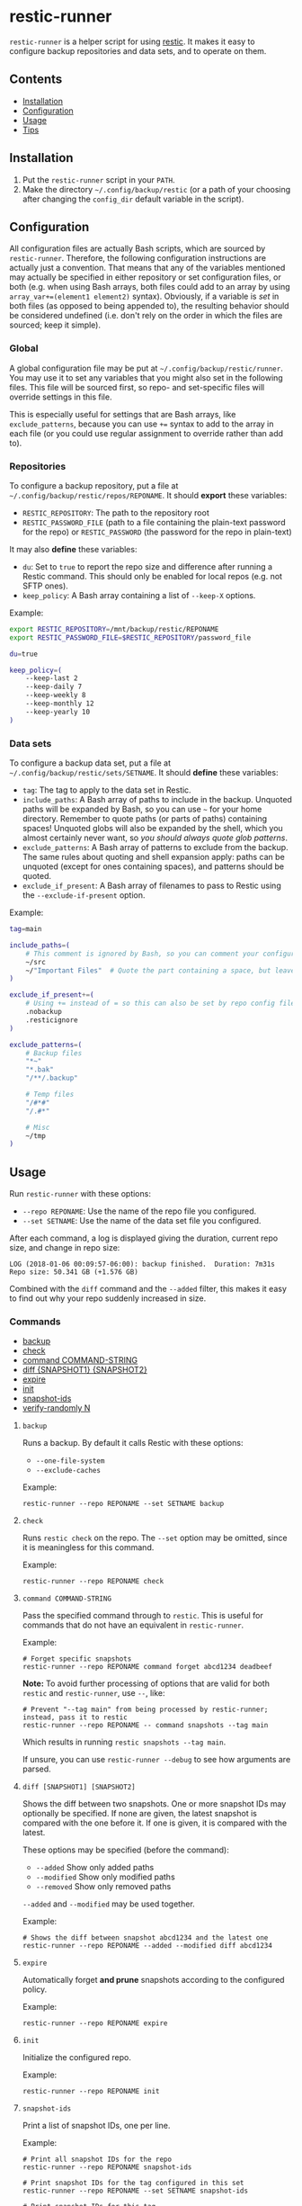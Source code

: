 * restic-runner

=restic-runner= is a helper script for using [[https://github.com/restic/restic][restic]].  It makes it easy to configure backup repositories and data sets, and to operate on them.

** Contents
:PROPERTIES:
:TOC:      siblings
:END:
    -  [[#installation][Installation]]
    -  [[#configuration][Configuration]]
    -  [[#usage][Usage]]
    -  [[#tips][Tips]]

** Installation

1.  Put the =restic-runner= script in your =PATH=.
2.  Make the directory =~/.config/backup/restic= (or a path of your choosing after changing the =config_dir= default variable in the script).

** Configuration
:PROPERTIES:
:TOC:      0
:END:

All configuration files are actually Bash scripts, which are sourced by =restic-runner=.  Therefore, the following configuration instructions are actually just a convention.  That means that any of the variables mentioned may actually be specified in either repository or set configuration files, or both (e.g. when using Bash arrays, both files could add to an array by using =array_var+=(element1 element2)= syntax).  Obviously, if a variable is /set/ in both files (as opposed to being appended to), the resulting behavior should be considered undefined (i.e. don't rely on the order in which the files are sourced; keep it simple).

*** Global

A global configuration file may be put at =~/.config/backup/restic/runner=.  You may use it to set any variables that you might also set in the following files.  This file will be sourced first, so repo- and set-specific files will override settings in this file.

This is especially useful for settings that are Bash arrays, like =exclude_patterns=, because you can use =+== syntax to add to the array in each file (or you could use regular assignment to override rather than add to).

*** Repositories

To configure a backup repository, put a file at =~/.config/backup/restic/repos/REPONAME=.  It should *export* these variables:

+ =RESTIC_REPOSITORY=: The path to the repository root
+ =RESTIC_PASSWORD_FILE= (path to a file containing the plain-text password for the repo) or =RESTIC_PASSWORD= (the password for the repo in plain-text)

It may also *define* these variables:

+  =du=: Set to =true= to report the repo size and difference after running a Restic command.  This should only be enabled for local repos (e.g. not SFTP ones).
+  =keep_policy=: A Bash array containing a list of =--keep-X= options.

Example:

#+BEGIN_SRC sh
  export RESTIC_REPOSITORY=/mnt/backup/restic/REPONAME
  export RESTIC_PASSWORD_FILE=$RESTIC_REPOSITORY/password_file

  du=true

  keep_policy=(
      --keep-last 2
      --keep-daily 7
      --keep-weekly 8
      --keep-monthly 12
      --keep-yearly 10
  )
#+END_SRC

*** Data sets

To configure a backup data set, put a file at =~/.config/backup/restic/sets/SETNAME=.  It should *define* these variables:

+  =tag=: The tag to apply to the data set in Restic.
+  =include_paths=: A Bash array of paths to include in the backup.  Unquoted paths will be expanded by Bash, so you can use =~= for your home directory.  Remember to quote paths (or parts of paths) containing spaces!  Unquoted globs will also be expanded by the shell, which you almost certainly never want, so /you should always quote glob patterns/.
+  =exclude_patterns=: A Bash array of patterns to exclude from the backup.  The same rules about quoting and shell expansion apply: paths can be unquoted (except for ones containing spaces), and patterns should be quoted.
+  =exclude_if_present=: A Bash array of filenames to pass to Restic using the =--exclude-if-present= option.

Example:

#+BEGIN_SRC sh
  tag=main

  include_paths=(
      # This comment is ignored by Bash, so you can comment your configuration freely.
      ~/src
      ~/"Important Files"  # Quote the part containing a space, but leave ~ unquoted so Bash will expand it
  )

  exclude_if_present+=(
      # Using += instead of = so this can also be set by repo config files.
      .nobackup
      .resticignore
  )

  exclude_patterns=(
      # Backup files
      "*~"
      "*.bak"
      "/**/.backup"

      # Temp files
      "/#*#"
      "/.#*"

      # Misc
      ~/tmp
  )
#+END_SRC

** Usage
:PROPERTIES:
:TOC:      0
:END:

Run =restic-runner= with these options:

+  =--repo REPONAME=: Use the name of the repo file you configured.
+  =--set SETNAME=: Use the name of the data set file you configured.

After each command, a log is displayed giving the duration, current repo size, and change in repo size:

#+BEGIN_EXAMPLE
  LOG (2018-01-06 00:09:57-06:00): backup finished.  Duration: 7m31s  Repo size: 50.341 GB (+1.576 GB)
#+END_EXAMPLE

Combined with the =diff= command and the =--added= filter, this makes it easy to find out why your repo suddenly increased in size.

*** Commands
:PROPERTIES:
:TOC:      children 
:END: 
        -  [[#backup][backup]]
        -  [[#check][check]]
        -  [[#command-command-string][command COMMAND-STRING]]
        -  [[#diff-snapshot1-snapshot2][diff {SNAPSHOT1} {SNAPSHOT2}]]
        -  [[#expire][expire]]
        -  [[#init][init]]
        -  [[#snapshot-ids][snapshot-ids]]
        -  [[#verify-randomly-n][verify-randomly N]]

**** =backup=

Runs a backup.  By default it calls Restic with these options:

+  =--one-file-system=
+  =--exclude-caches=

Example:

#+BEGIN_EXAMPLE
  restic-runner --repo REPONAME --set SETNAME backup
#+END_EXAMPLE
**** =check=

Runs =restic check= on the repo.  The =--set= option may be omitted, since it is meaningless for this command.

Example:

#+BEGIN_EXAMPLE
  restic-runner --repo REPONAME check
#+END_EXAMPLE

**** =command COMMAND-STRING=

Pass the specified command through to =restic=.  This is useful for commands that do not have an equivalent in =restic-runner=.

Example:

#+BEGIN_EXAMPLE
  # Forget specific snapshots
  restic-runner --repo REPONAME command forget abcd1234 deadbeef
#+END_EXAMPLE

*Note:* To avoid further processing of options that are valid for both =restic= and =restic-runner=, use =--=, like:

#+BEGIN_EXAMPLE
  # Prevent "--tag main" from being processed by restic-runner; instead, pass it to restic
  restic-runner --repo REPONAME -- command snapshots --tag main
#+END_EXAMPLE

Which results in running =restic snapshots --tag main=.

If unsure, you can use =restic-runner --debug= to see how arguments are parsed.

**** =diff [SNAPSHOT1] [SNAPSHOT2]=

Shows the diff between two snapshots.  One or more snapshot IDs may optionally be specified.  If none are given, the latest snapshot is compared with the one before it.  If one is given, it is compared with the latest.

These options may be specified (before the command):

+  =--added=  Show only added paths
+  =--modified=  Show only modified paths
+  =--removed=  Show only removed paths

=--added= and =--modified= may be used together.

Example:

#+BEGIN_EXAMPLE
  # Shows the diff between snapshot abcd1234 and the latest one
  restic-runner --repo REPONAME --added --modified diff abcd1234
#+END_EXAMPLE

**** =expire=

Automatically forget *and prune* snapshots according to the configured policy.

Example:

#+BEGIN_EXAMPLE
  restic-runner --repo REPONAME expire
#+END_EXAMPLE

**** =init=

Initialize the configured repo.

Example:

#+BEGIN_EXAMPLE
  restic-runner --repo REPONAME init
#+END_EXAMPLE

**** =snapshot-ids=

Print a list of snapshot IDs, one per line.

Example:

#+BEGIN_EXAMPLE
  # Print all snapshot IDs for the repo
  restic-runner --repo REPONAME snapshot-ids

  # Print snapshot IDs for the tag configured in this set
  restic-runner --repo REPONAME --set SETNAME snapshot-ids

  # Print snapshot IDs for this tag
  restic-runner --repo REPONAME --tag TAG snapshot-ids
#+END_EXAMPLE

**** =verify-randomly N=

Verify =N= (default 10) random files from the latest snapshot by restoring them to a temporary directory.  The directory is removed afterward.  If =--compare= is specified, the restored files are compared with the live versions.

Note that the =--set SETNAME= option may be specified to e.g. choose the latest snapshot in =SETNAME=, or omitted to e.g. choose the latest snapshot in the repo.

These options may be specified:

+  =--compare= Compare restored files with live versions, exiting with an error if any differ.
+  =--snapshot SNAPSHOT-ID= Restore from this snapshot.

Examples:

#+BEGIN_EXAMPLE
  # Verify 10 random files from the latest snapshot in set SETNAME.
  restic-runner --repo REPONAME --set SETNAME verify-randomly

  # Verify and compare 100 random files from snapshot DEADBEEF with verbose output.
  restic-runner -v --repo REPONAME --snapshot deadbeef --compare verify-randomly 100
#+END_EXAMPLE

** Tips

+  When running in a cron job, use the =chronic= utility from [[https://joeyh.name/code/moreutils/][moreutils]], which only sends output if the job exits with non-zero status.  (However, this means you'll only receive the log if an error occurs, so it won't be as easy to notice if your repo suddenly grows due to unintentionally backing up some files.)
+  Repo and set config files can be placed in subdirectories of their respective directories.  For example, the repo config file =~/.config/backup/restic/repos/remote/s3= can be referred to like =restic-runner --repo remote/s3=.

** License
:PROPERTIES:
:TOC:      ignore
:END:

GPLv3

# Local Variables:
# eval: (require 'org-make-toc)
# before-save-hook: org-make-toc
# org-export-with-properties: ()
# org-export-with-title: t
# End:
